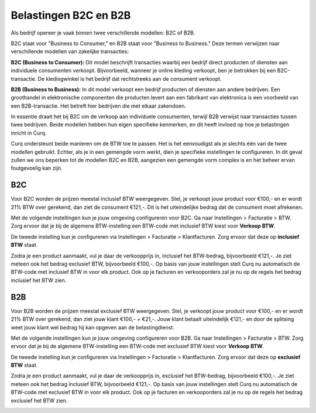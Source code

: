 Belastingen B2C en B2B
====================================================================

Als bedrijf opereer je vaak binnen twee verschillende modellen: B2C of B2B.

B2C staat voor "Business to Consumer," en B2B staat voor "Business to Business." Deze termen verwijzen naar verschillende modellen van zakelijke transacties:

**B2C (Business to Consumer):**
Dit model beschrijft transacties waarbij een bedrijf direct producten of diensten aan individuele consumenten verkoopt. Bijvoorbeeld, wanneer je online kleding verkoopt, ben je betrokken bij een B2C-transactie. De kledingwinkel is het bedrijf dat rechtstreeks aan de consument verkoopt.

**B2B (Business to Business):**
In dit model verkoopt een bedrijf producten of diensten aan andere bedrijven. Een groothandel in elektronische componenten die producten levert aan een fabrikant van elektronica is een voorbeeld van een B2B-transactie. Het betreft hier bedrijven die met elkaar zakendoen.

In essentie draait het bij B2C om de verkoop aan individuele consumenten, terwijl B2B verwijst naar transacties tussen twee bedrijven. Beide modellen hebben hun eigen specifieke kenmerken, en dit heeft invloed op hoe je belastingen inricht in Curq.

Curq ondersteunt beide manieren om de BTW toe te passen. Het is het eenvoudigst als je slechts één van de twee modellen gebruikt. Echter, als je in een gemengde vorm werkt, dien je specifieke instellingen te configureren. In dit geval zullen we ons beperken tot de modellen B2C en B2B, aangezien een gemengde vorm complex is en het beheer ervan foutgevoelig kan zijn.

B2C
---------------------------------------------------------------------------------------------------
Voor B2C worden de prijzen meestal inclusief BTW weergegeven. Stel, je verkoopt jouw product voor €100,- en er wordt 21% BTW over gerekend, dan ziet de consument €121,-. Dit is het uiteindelijke bedrag dat de consument moet afrekenen.

Met de volgende instellingen kun je jouw omgeving configureren voor B2C. Ga naar Instellingen > Facturatie > BTW. Zorg ervoor dat je bij de algemene BTW-instelling een BTW-code met inclusief BTW kiest voor **Verkoop BTW**.

.. image:: media/belastingen-b2c-b2b001.png

De tweede instelling kun je configureren via Instellingen > Facturatie > Klantfacturen. Zorg ervoor dat deze op **inclusief BTW** staat.

.. image:: media/belastingen-b2c-b2b002.png

Zodra je een product aanmaakt, vul je daar de verkoopprijs in, inclusief het BTW-bedrag, bijvoorbeeld €121,-. Je ziet meteen ook het bedrag exclusief BTW, bijvoorbeeld €100,-. Op basis van jouw instellingen stelt Curq nu automatisch de BTW-code met inclusief BTW in voor elk product.
Ook op je facturen en verkooporders zal je nu op de regels het bedrag inclusief het BTW zien.

.. image:: media/belastingen-b2c-b2b003.png

B2B
---------------------------------------------------------------------------------------------------
Voor B2B worden de prijzen meestal exclusief BTW weergegeven. Stel, je verkoopt jouw product voor €100,- en er wordt 21% BTW over gerekend, dan ziet jouw klant €100,- + €21,-. Jouw klant betaalt uiteindelijk €121,- en door de splitsing weet jouw klant wel bedrag hij kan opgeven aan de belastingdienst.

Met de volgende instellingen kun je jouw omgeving configureren voor B2B. Ga naar Instellingen > Facturatie > BTW. Zorg ervoor dat je bij de algemene BTW-instelling een BTW-code met exclusief BTW kiest voor **Verkoop BTW**.

.. image:: media/belastingen-b2c-b2b004.png

De tweede instelling kun je configureren via Instellingen > Facturatie > Klantfacturen. Zorg ervoor dat deze op **exclusief BTW** staat.

.. image:: media/belastingen-b2c-b2b005.png

Zodra je een product aanmaakt, vul je daar de verkoopprijs in, exclusief het BTW-bedrag, bijvoorbeeld €100,-. Je ziet meteen ook het bedrag inclusief BTW, bijvoorbeeld €121,-. Op basis van jouw instellingen stelt Curq nu automatisch de BTW-code met exclusief BTW in voor elk product.
Ook op je facturen en verkooporders zal je nu op de regels het bedrag exclusief het BTW zien.

.. image:: media/belastingen-b2c-b2b006.png
